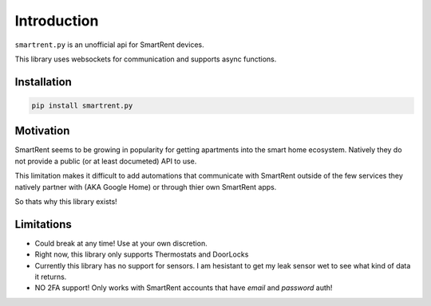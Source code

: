 Introduction
============

``smartrent.py`` is an unofficial api for SmartRent devices.

This library uses websockets for communication and supports async functions.

Installation
************

.. code-block:: bash

    pip install smartrent.py

Motivation
**********

SmartRent seems to be growing in popularity for getting apartments into the smart home ecosystem. Natively they do not provide a public (or at least documeted) API to use.

This limitation makes it difficult to add automations that communicate with SmartRent outside of the few services they natively partner with (AKA Google Home) or through thier own SmartRent apps.

So thats why this library exists!

Limitations
***********

* Could break at any time! Use at your own discretion.
* Right now, this library only supports Thermostats and DoorLocks
* Currently this library has no support for sensors. I am hesistant to get my leak sensor wet to see what kind of data it returns.
* NO 2FA support! Only works with SmartRent accounts that have `email` and `password` auth!